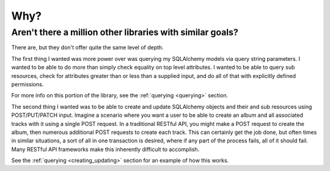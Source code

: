 .. _why:

Why?
====

Aren't there a million other libraries with similar goals?
----------------------------------------------------------

There are, but they don't offer quite the same level of depth.

The first thing I wanted was more power over was querying my SQLAlchemy
models via query string parameters. I wanted to be able to do more than
simply check equality on top level attributes. I wanted to be able to
query sub resources, check for attributes greater than or less than a
supplied input, and do all of that with explicitly defined permissions.

For more info on this portion of the library, see the
:ref:`querying <querying>` section.

The second thing I wanted was to be able to create and update SQLAlchemy
objects and their and sub resources using POST/PUT/PATCH input.
Imagine a scenario where you want a user to be able to create an album and
all associated tracks with it using a single POST request. In a traditional
RESTful API, you might make a POST request to create the album, then numerous
additional POST requests to create each track. This can certainly get the
job done, but often times in similar situations, a sort of all in one
transaction is desired, where if any part of the process fails, all of it
should fail. Many RESTful API frameworks make this inherently difficult to
accomplish.

See the :ref:`querying <creating_updating>` section for an example of how this
works.